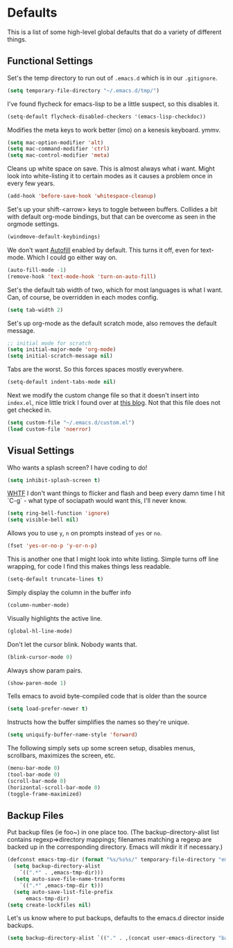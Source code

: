 * Defaults

This is a list of some high-level global defaults that do a variety of different things.

** Functional Settings

Set's the temp directory to run out of ~.emacs.d~ which is in our ~.gitignore~.
#+BEGIN_SRC emacs-lisp :tangle yes
(setq temporary-file-directory "~/.emacs.d/tmp/")
#+END_SRC

I've found flycheck for emacs-lisp to be a little suspect, so this disables it.
#+BEGIN_SRC emacs-lisp :tangle yes
(setq-default flycheck-disabled-checkers '(emacs-lisp-checkdoc))
#+END_SRC

Modifies the meta keys to work better (imo) on a kenesis keyboard. ymmv.
#+BEGIN_SRC emacs-lisp :tangle yes
(setq mac-option-modifier 'alt)
(setq mac-command-modifier 'ctrl)
(setq mac-control-modifier 'meta)
#+END_SRC

Cleans up white space on save. This is almost always what i want. Might look into
white-listing it to certain modes as it causes a problem once in every few years.
#+BEGIN_SRC emacs-lisp :tangle yes
(add-hook 'before-save-hook 'whitespace-cleanup)
#+END_SRC

Set's up your shift-<arrow> keys to toggle between buffers. Collides a bit with default org-mode
bindings, but that can be overcome as seen in the orgmode settings.
#+BEGIN_SRC emacs-lisp :tangle yes
(windmove-default-keybindings)
#+END_SRC

We don't want [[https://www.gnu.org/software/emacs/manual/html_node/emacs/Auto-Fill.html][Autofill]] enabled by default. This turns it off, even for text-mode. Which I could go
either way on.
#+BEGIN_SRC emacs-lisp :tangle yes
(auto-fill-mode -1)
(remove-hook 'text-mode-hook 'turn-on-auto-fill)
#+END_SRC

Set's the default tab width of two, which for most languages is what I want. Can, of course, be
overridden in each modes config.
#+BEGIN_SRC emacs-lisp :tangle yes
(setq tab-width 2)
#+END_SRC

Set's up org-mode as the default scratch mode, also removes the default message.
#+BEGIN_SRC emacs-lisp :tangle yes
;; initial mode for scratch
(setq initial-major-mode 'org-mode)
(setq initial-scratch-message nil)
#+END_SRC

Tabs are the worst. So this forces spaces mostly everywhere.
#+BEGIN_SRC emacs-lisp :tangle yes
(setq-default indent-tabs-mode nil)
#+END_SRC

Next we modify the custom change file so that it doesn't insert into ~index.el~, nice
little trick I found over at [[http://emacsblog.org/2008/12/06/quick-tip-detaching-the-custom-file/][this blog]]. Not that this file does not get checked in.
#+BEGIN_SRC emacs-lisp :tangle yes
(setq custom-file "~/.emacs.d/custom.el")
(load custom-file 'noerror)
#+END_SRC

** Visual Settings

Who wants a splash screen? I have coding to do!
#+BEGIN_SRC emacs-lisp :tangle yes
(setq inhibit-splash-screen t)
#+END_SRC

[[https://youtu.be/5jQKvxh-_84?t=4m44s][WHTF]] I don't want things to flicker and flash and beep every damn time I hit `C-g` -
what type of sociapath would want this, I'll never know.
#+BEGIN_SRC emacs-lisp :tangle yes
(setq ring-bell-function 'ignore)
(setq visible-bell nil)
#+END_SRC

Allows you to use ~y~, ~n~ on prompts instead of ~yes~ or ~no~.
#+BEGIN_SRC emacs-lisp :tangle yes
(fset 'yes-or-no-p 'y-or-n-p)
#+END_SRC

This is another one that I might look into white listing. Simple turns off line wrapping,
for code I find this makes things less readable.
#+BEGIN_SRC emacs-lisp :tangle yes
(setq-default truncate-lines t)
#+END_SRC

Simply display the column in the buffer info
#+BEGIN_SRC emacs-lisp :tangle yes
(column-number-mode)
#+END_SRC

Visually highlights the active line.
#+BEGIN_SRC emacs-lisp :tangle yes
(global-hl-line-mode)
#+END_SRC

Don't let the cursor blink. Nobody wants that.
#+BEGIN_SRC emacs-lisp :tangle yes
(blink-cursor-mode 0)
#+END_SRC

Always show param pairs.
#+BEGIN_SRC emacs-lisp :tangle yes
(show-paren-mode 1)
#+END_SRC

Tells emacs to avoid byte-compiled code that is older than the source
#+BEGIN_SRC emacs-lisp :tangle yes
(setq load-prefer-newer t)
#+END_SRC

Instructs how the buffer simplifies the names so they're unique.
#+BEGIN_SRC emacs-lisp :tangle yes
(setq uniquify-buffer-name-style 'forward)
#+END_SRC

The following simply sets up some screen setup, disables menus, scrollbars, maximizes
the screen, etc.
#+name: screen settings
#+BEGIN_SRC emacs-lisp :tangle yes
(menu-bar-mode 0)
(tool-bar-mode 0)
(scroll-bar-mode 0)
(horizontal-scroll-bar-mode 0)
(toggle-frame-maximized)
#+END_SRC

** Backup Files

Put backup files (ie foo~) in one place too. (The backup-directory-alist
list contains regexp=>directory mappings; filenames matching a regexp are
backed up in the corresponding directory. Emacs will mkdir it if necessary.)

#+BEGIN_SRC emacs-lisp :tangle yes
(defconst emacs-tmp-dir (format "%s/%s%s/" temporary-file-directory "emacs" (user-uid)))
  (setq backup-directory-alist
    `((".*" . ,emacs-tmp-dir)))
  (setq auto-save-file-name-transforms
    `((".*" ,emacs-tmp-dir t)))
  (setq auto-save-list-file-prefix
      emacs-tmp-dir)
(setq create-lockfiles nil)
#+END_SRC

Let's us know where to put backups, defaults to the emacs.d director inside
backups.
#+BEGIN_SRC emacs-lisp :tangle yes
(setq backup-directory-alist `(("." . ,(concat user-emacs-directory "backups"))))
#+END_SRC
